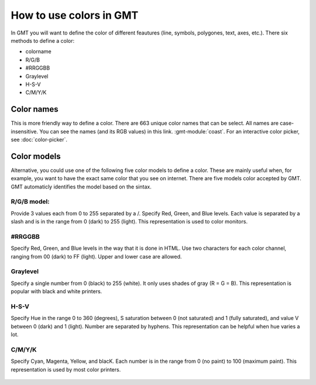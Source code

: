 How to use colors in GMT
------------------------

In GMT you will want to define the color of different feautures (line, symbols, polygones, text, axes, etc.).
There six methods to define a color:

* colorname
* R/G/B
* #RRGGBB
* Graylevel
* H-S-V
* C/M/Y/K

Color names
~~~~~~~~~~~

This is more friendly way to define a color. There are 663 unique color names that can be select. 
All names are case-insensitive. You can see the names (and its RGB values) in this link. :gmt-module:`coast`.
For an interactive color picker, see :doc:`color-picker`.

   .. gmtplot::

      gmt begin frames png
         gmt coast -R-180/180/-60/60 -JM25c -W
      gmt end show


Color models
~~~~~~~~~~~~
Alternative, you could use one of the following five color models to define a color. 
These are mainly useful when, for example, you want to have the exact same color that you see on internet.
There are five models color accepted by GMT. GMT automaticly identifies the model based on the sintax.

R/G/B model: 
===========

Provide 3 values each from 0 to 255 separated by a /.
Specify Red, Green, and Blue levels. Each value is separated by a slash and is in the range from 0 (dark) to 255 (light). This representation is used to color monitors.

#RRGGBB
=======

Specify Red, Green, and Blue levels in the way that it is done in HTML. Use two characters for each color channel, ranging from 00 (dark) to FF (light). Upper and lower case are allowed.

Graylevel
=========

Specify a single number from 0 (black) to 255 (white). It only uses shades of gray (R = G = B). This representation is popular with black and white printers.

H-S-V
=======

Specify Hue in the range 0 to 360 (degrees), S saturation between 0 (not saturated) and 1 (fully saturated), and value V between 0 (dark) and 1 (light). Number are separated by hyphens. This representation can be helpful when hue varies a lot.

C/M/Y/K
=======

Specify Cyan, Magenta, Yellow, and blacK. Each number is in the range from 0 (no paint) to 100 (maximum paint). This representation is used by most color printers.

   .. gmtplot::

      gmt begin frames png
         gmt coast -R-180/180/-60/60 -JM25c -W
         gmt basemap -Ba30f7.5g15
      gmt end show

